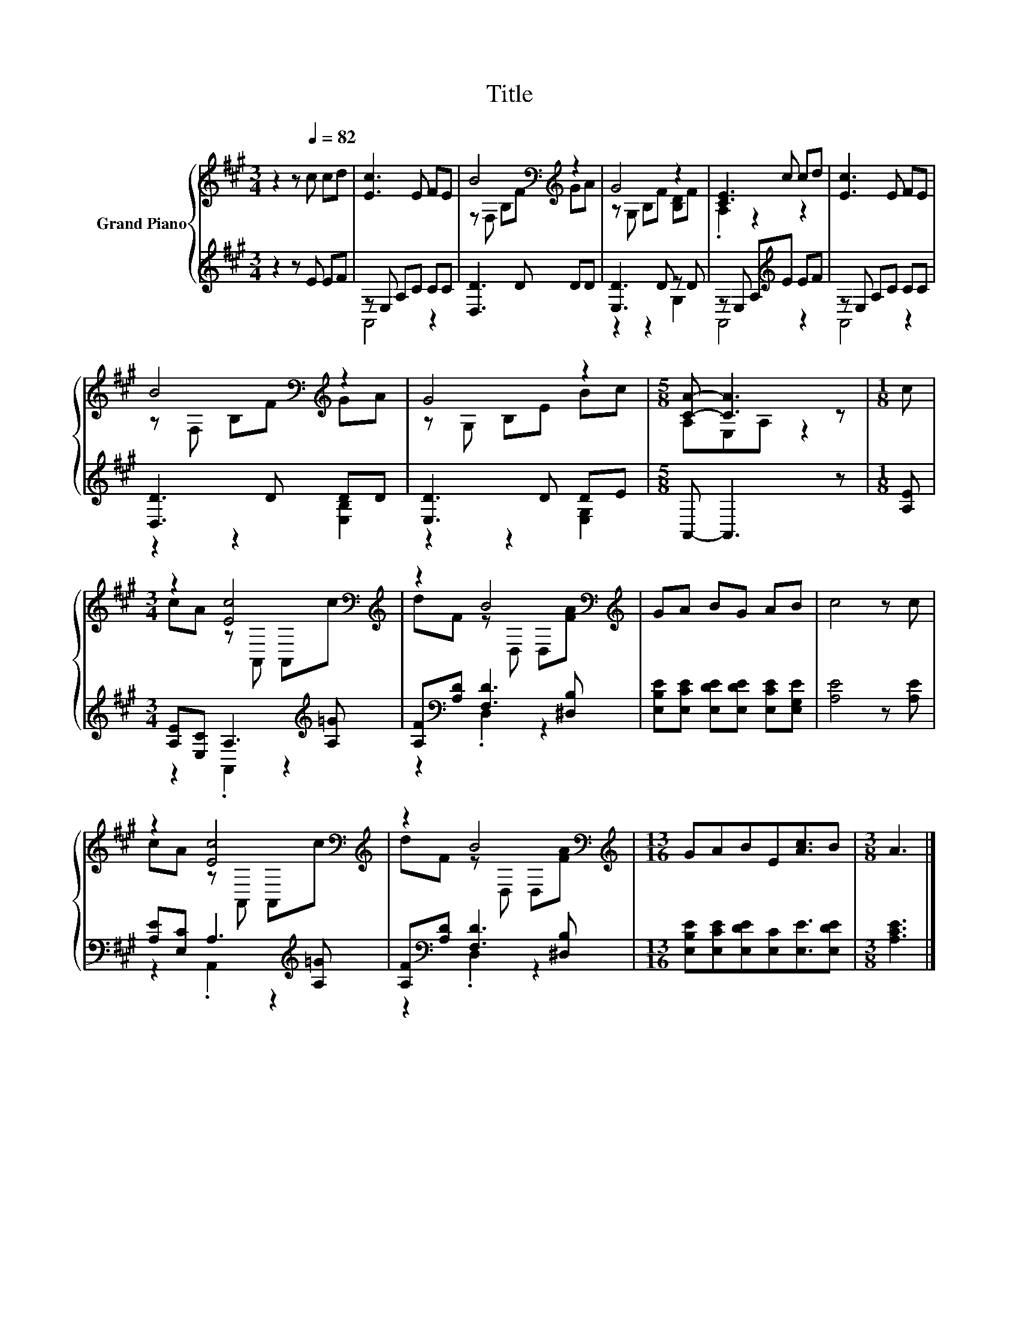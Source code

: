 X:1
T:Title
%%score { ( 1 4 ) | ( 2 3 ) }
L:1/8
M:3/4
K:A
V:1 treble nm="Grand Piano"
V:4 treble 
V:2 treble 
V:3 treble 
V:1
 z2 z[Q:1/4=82] c cd | [Ec]3 E FE | B4[K:bass][K:treble] z2 | G4 z2 | [CE]3 c cd | [Ec]3 E FE | %6
 B4[K:bass][K:treble] z2 | G4 z2 |[M:5/8] [CA]- [CA]3 z |[M:1/8] c | %10
[M:3/4] z2 [Ec]4[K:bass][K:treble] | z2 B4[K:bass][K:treble] | GA BG AB | c4 z c | %14
 z2 [Ec]4[K:bass][K:treble] | z2 B4[K:bass][K:treble] |[M:13/16] GABE[Ac]3/2B |[M:3/8] A3 |] %18
V:2
 z2 z E EF | z E, A,C CC | [D,D]3 D DD | [E,D]3 D z D | z E, A,[K:treble]E EF | z E, A,C CC | %6
 [D,D]3 D DD | [E,D]3 D DE |[M:5/8] A,,- A,,3 z |[M:1/8] [A,E] | %10
[M:3/4] [A,E][E,C] A,3[K:treble] [A,=G] | [A,F][K:bass][A,D] [F,D]3 [^D,B,] | %12
 [E,B,E][E,CE] [E,DE][E,DE] [E,CE][E,G,E] | [A,E]4 z [A,E] | [A,E][E,C] A,3[K:treble] [A,=G] | %15
 [A,F][K:bass][A,D] [F,D]3 [^D,B,] |[M:13/16] [E,B,E][E,CE][E,DE][E,C][E,E]3/2[E,DE] | %17
[M:3/8] [A,CE]3 |] %18
V:3
 x6 | A,,4 z2 | x6 | z2 z2 G,2 | A,,4[K:treble] z2 | A,,4 z2 | z2 z2 [E,B,]2 | z2 z2 [E,G,]2 | %8
[M:5/8] x5 |[M:1/8] x |[M:3/4] z2 .A,,2 z2[K:treble] | z2[K:bass] .D,2 z2 | x6 | x6 | %14
 z2 .A,,2 z2[K:treble] | z2[K:bass] .D,2 z2 |[M:13/16] x13/2 |[M:3/8] x3 |] %18
V:4
 x6 | x6 | z[K:bass] F, B,[K:treble]F GA | z G, B,F [B,D]F | .A,2 z2 z2 | x6 | %6
 z[K:bass] F, B,[K:treble]F GA | z G, B,E Bc |[M:5/8] A,E,A, z2 |[M:1/8] x | %10
[M:3/4] cA z[K:bass] A,, A,,[K:treble]c | dF z[K:bass] D, D,[K:treble][FA] | x6 | x6 | %14
 cA z[K:bass] A,, A,,[K:treble]c | dF z[K:bass] D, D,[K:treble][FA] |[M:13/16] x13/2 |[M:3/8] x3 |] %18

